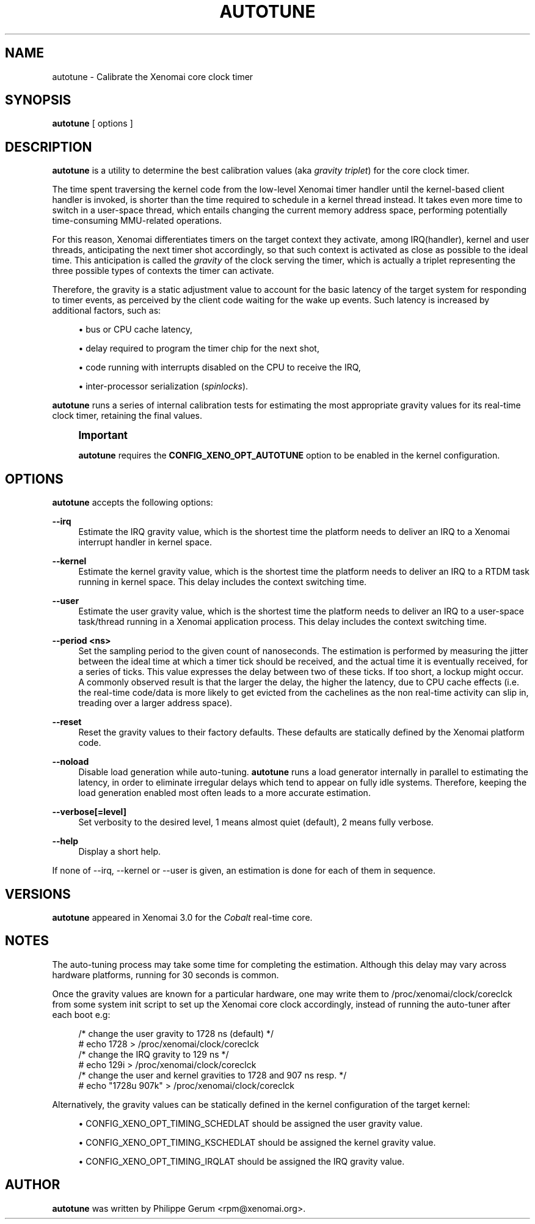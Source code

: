'\" t
.\"     Title: autotune
.\"    Author: [see the "AUTHOR" section]
.\" Generator: DocBook XSL Stylesheets v1.78.1 <http://docbook.sf.net/>
.\"      Date: 2014/08/03
.\"    Manual: Xenomai Manual
.\"    Source: Xenomai 3.0.2
.\"  Language: English
.\"
.TH "AUTOTUNE" "1" "2014/08/03" "Xenomai 3\&.0\&.2" "Xenomai Manual"
.\" -----------------------------------------------------------------
.\" * Define some portability stuff
.\" -----------------------------------------------------------------
.\" ~~~~~~~~~~~~~~~~~~~~~~~~~~~~~~~~~~~~~~~~~~~~~~~~~~~~~~~~~~~~~~~~~
.\" http://bugs.debian.org/507673
.\" http://lists.gnu.org/archive/html/groff/2009-02/msg00013.html
.\" ~~~~~~~~~~~~~~~~~~~~~~~~~~~~~~~~~~~~~~~~~~~~~~~~~~~~~~~~~~~~~~~~~
.ie \n(.g .ds Aq \(aq
.el       .ds Aq '
.\" -----------------------------------------------------------------
.\" * set default formatting
.\" -----------------------------------------------------------------
.\" disable hyphenation
.nh
.\" disable justification (adjust text to left margin only)
.ad l
.\" -----------------------------------------------------------------
.\" * MAIN CONTENT STARTS HERE *
.\" -----------------------------------------------------------------
.SH "NAME"
autotune \- Calibrate the Xenomai core clock timer
.SH "SYNOPSIS"
.sp
\fBautotune\fR [ options ]
.SH "DESCRIPTION"
.sp
\fBautotune\fR is a utility to determine the best calibration values (aka \fIgravity triplet\fR) for the core clock timer\&.
.sp
The time spent traversing the kernel code from the low\-level Xenomai timer handler until the kernel\-based client handler is invoked, is shorter than the time required to schedule in a kernel thread instead\&. It takes even more time to switch in a user\-space thread, which entails changing the current memory address space, performing potentially time\-consuming MMU\-related operations\&.
.sp
For this reason, Xenomai differentiates timers on the target context they activate, among IRQ(handler), kernel and user threads, anticipating the next timer shot accordingly, so that such context is activated as close as possible to the ideal time\&. This anticipation is called the \fIgravity\fR of the clock serving the timer, which is actually a triplet representing the three possible types of contexts the timer can activate\&.
.sp
Therefore, the gravity is a static adjustment value to account for the basic latency of the target system for responding to timer events, as perceived by the client code waiting for the wake up events\&. Such latency is increased by additional factors, such as:
.sp
.RS 4
.ie n \{\
\h'-04'\(bu\h'+03'\c
.\}
.el \{\
.sp -1
.IP \(bu 2.3
.\}
bus or CPU cache latency,
.RE
.sp
.RS 4
.ie n \{\
\h'-04'\(bu\h'+03'\c
.\}
.el \{\
.sp -1
.IP \(bu 2.3
.\}
delay required to program the timer chip for the next shot,
.RE
.sp
.RS 4
.ie n \{\
\h'-04'\(bu\h'+03'\c
.\}
.el \{\
.sp -1
.IP \(bu 2.3
.\}
code running with interrupts disabled on the CPU to receive the IRQ,
.RE
.sp
.RS 4
.ie n \{\
\h'-04'\(bu\h'+03'\c
.\}
.el \{\
.sp -1
.IP \(bu 2.3
.\}
inter\-processor serialization (\fIspinlocks\fR)\&.
.RE
.sp
\fBautotune\fR runs a series of internal calibration tests for estimating the most appropriate gravity values for its real\-time clock timer, retaining the final values\&.
.if n \{\
.sp
.\}
.RS 4
.it 1 an-trap
.nr an-no-space-flag 1
.nr an-break-flag 1
.br
.ps +1
\fBImportant\fR
.ps -1
.br
.sp
\fBautotune\fR requires the \fBCONFIG_XENO_OPT_AUTOTUNE\fR option to be enabled in the kernel configuration\&.
.sp .5v
.RE
.SH "OPTIONS"
.sp
\fBautotune\fR accepts the following options:
.PP
\fB\-\-irq\fR
.RS 4
Estimate the IRQ gravity value, which is the shortest time the platform needs to deliver an IRQ to a Xenomai interrupt handler in kernel space\&.
.RE
.PP
\fB\-\-kernel\fR
.RS 4
Estimate the kernel gravity value, which is the shortest time the platform needs to deliver an IRQ to a RTDM task running in kernel space\&. This delay includes the context switching time\&.
.RE
.PP
\fB\-\-user\fR
.RS 4
Estimate the user gravity value, which is the shortest time the platform needs to deliver an IRQ to a user\-space task/thread running in a Xenomai application process\&. This delay includes the context switching time\&.
.RE
.PP
\fB\-\-period <ns>\fR
.RS 4
Set the sampling period to the given count of nanoseconds\&. The estimation is performed by measuring the jitter between the ideal time at which a timer tick should be received, and the actual time it is eventually received, for a series of ticks\&. This value expresses the delay between two of these ticks\&. If too short, a lockup might occur\&. A commonly observed result is that the larger the delay, the higher the latency, due to CPU cache effects (i\&.e\&. the real\-time code/data is more likely to get evicted from the cachelines as the non real\-time activity can slip in, treading over a larger address space)\&.
.RE
.PP
\fB\-\-reset\fR
.RS 4
Reset the gravity values to their factory defaults\&. These defaults are statically defined by the Xenomai platform code\&.
.RE
.PP
\fB\-\-noload\fR
.RS 4
Disable load generation while auto\-tuning\&.
\fBautotune\fR
runs a load generator internally in parallel to estimating the latency, in order to eliminate irregular delays which tend to appear on fully idle systems\&. Therefore, keeping the load generation enabled most often leads to a more accurate estimation\&.
.RE
.PP
\fB\-\-verbose[=level]\fR
.RS 4
Set verbosity to the desired level, 1 means almost quiet (default), 2 means fully verbose\&.
.RE
.PP
\fB\-\-help\fR
.RS 4
Display a short help\&.
.RE
.sp
If none of \-\-irq, \-\-kernel or \-\-user is given, an estimation is done for each of them in sequence\&.
.SH "VERSIONS"
.sp
\fBautotune\fR appeared in Xenomai 3\&.0 for the \fICobalt\fR real\-time core\&.
.SH "NOTES"
.sp
The auto\-tuning process may take some time for completing the estimation\&. Although this delay may vary across hardware platforms, running for 30 seconds is common\&.
.sp
Once the gravity values are known for a particular hardware, one may write them to /proc/xenomai/clock/coreclck from some system init script to set up the Xenomai core clock accordingly, instead of running the auto\-tuner after each boot e\&.g:
.sp
.if n \{\
.RS 4
.\}
.nf
    /* change the user gravity to 1728 ns (default) */
# echo 1728 > /proc/xenomai/clock/coreclck
    /* change the IRQ gravity to 129 ns */
# echo 129i > /proc/xenomai/clock/coreclck
    /* change the user and kernel gravities to 1728 and 907 ns resp\&. */
# echo "1728u 907k" > /proc/xenomai/clock/coreclck
.fi
.if n \{\
.RE
.\}
.sp
Alternatively, the gravity values can be statically defined in the kernel configuration of the target kernel:
.sp
.RS 4
.ie n \{\
\h'-04'\(bu\h'+03'\c
.\}
.el \{\
.sp -1
.IP \(bu 2.3
.\}
CONFIG_XENO_OPT_TIMING_SCHEDLAT should be assigned the user gravity value\&.
.RE
.sp
.RS 4
.ie n \{\
\h'-04'\(bu\h'+03'\c
.\}
.el \{\
.sp -1
.IP \(bu 2.3
.\}
CONFIG_XENO_OPT_TIMING_KSCHEDLAT should be assigned the kernel gravity value\&.
.RE
.sp
.RS 4
.ie n \{\
\h'-04'\(bu\h'+03'\c
.\}
.el \{\
.sp -1
.IP \(bu 2.3
.\}
CONFIG_XENO_OPT_TIMING_IRQLAT should be assigned the IRQ gravity value\&.
.RE
.SH "AUTHOR"
.sp
\fBautotune\fR was written by Philippe Gerum <rpm@xenomai\&.org>\&.
